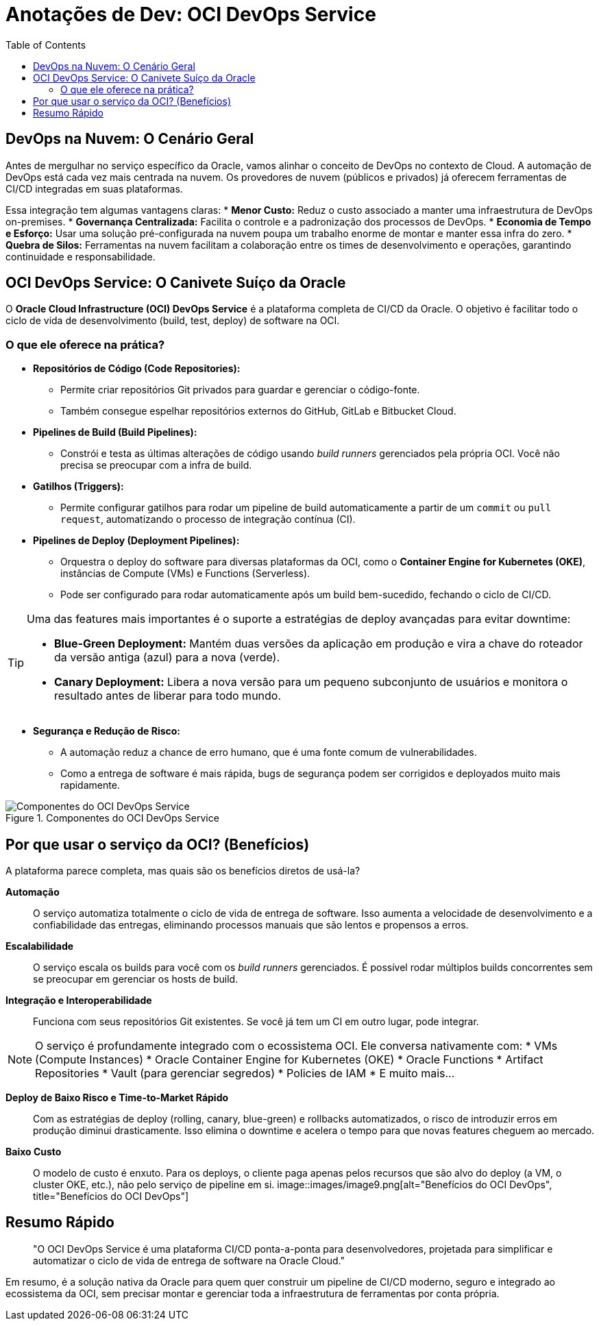 = Anotações de Dev: OCI DevOps Service
:toc:
:icons: font

== DevOps na Nuvem: O Cenário Geral

Antes de mergulhar no serviço específico da Oracle, vamos alinhar o conceito de DevOps no contexto de Cloud. A automação de DevOps está cada vez mais centrada na nuvem. Os provedores de nuvem (públicos e privados) já oferecem ferramentas de CI/CD integradas em suas plataformas.

Essa integração tem algumas vantagens claras:
* *Menor Custo:* Reduz o custo associado a manter uma infraestrutura de DevOps on-premises.
* *Governança Centralizada:* Facilita o controle e a padronização dos processos de DevOps.
* *Economia de Tempo e Esforço:* Usar uma solução pré-configurada na nuvem poupa um trabalho enorme de montar e manter essa infra do zero.
* *Quebra de Silos:* Ferramentas na nuvem facilitam a colaboração entre os times de desenvolvimento e operações, garantindo continuidade e responsabilidade.

== OCI DevOps Service: O Canivete Suíço da Oracle

O *Oracle Cloud Infrastructure (OCI) DevOps Service* é a plataforma completa de CI/CD da Oracle. O objetivo é facilitar todo o ciclo de vida de desenvolvimento (build, test, deploy) de software na OCI.

=== O que ele oferece na prática?

* *Repositórios de Código (Code Repositories):*
** Permite criar repositórios Git privados para guardar e gerenciar o código-fonte.
** Também consegue espelhar repositórios externos do GitHub, GitLab e Bitbucket Cloud.

* *Pipelines de Build (Build Pipelines):*
** Constrói e testa as últimas alterações de código usando _build runners_ gerenciados pela própria OCI. Você não precisa se preocupar com a infra de build.

* *Gatilhos (Triggers):*
** Permite configurar gatilhos para rodar um pipeline de build automaticamente a partir de um `commit` ou `pull request`, automatizando o processo de integração contínua (CI).

* *Pipelines de Deploy (Deployment Pipelines):*
** Orquestra o deploy do software para diversas plataformas da OCI, como o *Container Engine for Kubernetes (OKE)*, instâncias de Compute (VMs) e Functions (Serverless).
** Pode ser configurado para rodar automaticamente após um build bem-sucedido, fechando o ciclo de CI/CD.

[TIP]
====
Uma das features mais importantes é o suporte a estratégias de deploy avançadas para evitar downtime:

* *Blue-Green Deployment:* Mantém duas versões da aplicação em produção e vira a chave do roteador da versão antiga (azul) para a nova (verde).
* *Canary Deployment:* Libera a nova versão para um pequeno subconjunto de usuários e monitora o resultado antes de liberar para todo mundo.
====

* *Segurança e Redução de Risco:*
** A automação reduz a chance de erro humano, que é uma fonte comum de vulnerabilidades.
** Como a entrega de software é mais rápida, bugs de segurança podem ser corrigidos e deployados muito mais rapidamente.

image::images/image8.png[alt="Componentes do OCI DevOps Service", title="Componentes do OCI DevOps Service"]

== Por que usar o serviço da OCI? (Benefícios)

A plataforma parece completa, mas quais são os benefícios diretos de usá-la?

*Automação*::
O serviço automatiza totalmente o ciclo de vida de entrega de software. Isso aumenta a velocidade de desenvolvimento e a confiabilidade das entregas, eliminando processos manuais que são lentos e propensos a erros.

*Escalabilidade*::
O serviço escala os builds para você com os _build runners_ gerenciados. É possível rodar múltiplos builds concorrentes sem se preocupar em gerenciar os hosts de build.

*Integração e Interoperabilidade*::
Funciona com seus repositórios Git existentes. Se você já tem um CI em outro lugar, pode integrar.

[NOTE]
====
O serviço é profundamente integrado com o ecossistema OCI. Ele conversa nativamente com:
* VMs (Compute Instances)
* Oracle Container Engine for Kubernetes (OKE)
* Oracle Functions
* Artifact Repositories
* Vault (para gerenciar segredos)
* Policies de IAM
* E muito mais...
====

*Deploy de Baixo Risco e Time-to-Market Rápido*::
Com as estratégias de deploy (rolling, canary, blue-green) e rollbacks automatizados, o risco de introduzir erros em produção diminui drasticamente. Isso elimina o downtime e acelera o tempo para que novas features cheguem ao mercado.

*Baixo Custo*::
O modelo de custo é enxuto. Para os deploys, o cliente paga apenas pelos recursos que são alvo do deploy (a VM, o cluster OKE, etc.), não pelo serviço de pipeline em si.
image::images/image9.png[alt="Benefícios do OCI DevOps", title="Benefícios do OCI DevOps"]

== Resumo Rápido

[quote]
"O OCI DevOps Service é uma plataforma CI/CD ponta-a-ponta para desenvolvedores, projetada para simplificar e automatizar o ciclo de vida de entrega de software na Oracle Cloud."

Em resumo, é a solução nativa da Oracle para quem quer construir um pipeline de CI/CD moderno, seguro e integrado ao ecossistema da OCI, sem precisar montar e gerenciar toda a infraestrutura de ferramentas por conta própria.